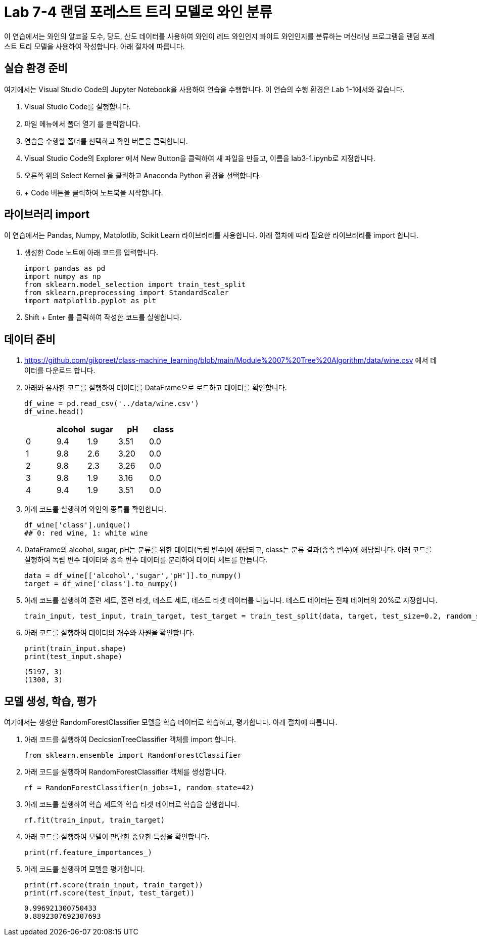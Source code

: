 = Lab 7-4 랜덤 포레스트 트리 모델로 와인 분류

이 연습에서는 와인의 알코올 도수, 당도, 산도 데이터를 사용하여 와인이 레드 와인인지 화이트 와인인지를 분류하는 머신러닝 프로그램을 랜덤 포레스트 트리 모델을 사용하여 작성합니다. 아래 절차에 따릅니다.

== 실습 환경 준비

여기에서는 Visual Studio Code의 Jupyter Notebook을 사용하여 연습을 수행합니다. 이 연습의 수행 환경은 Lab 1-1에서와 같습니다.

. Visual Studio Code를 실행합니다.
. 파일 메뉴에서 폴더 열기 를 클릭합니다.
. 연습을 수행할 폴더를 선택하고 확인 버튼을 클릭합니다.
. Visual Studio Code의 Explorer 에서 New Button을 클릭하여 새 파일을 만들고, 이름을 lab3-1.ipynb로 지정합니다.
. 오른쪽 위의 Select Kernel 을 클릭하고 Anaconda Python 환경을 선택합니다.
. + Code 버튼을 클릭하여 노트북을 시작합니다.

== 라이브러리 import

이 연습에서는 Pandas, Numpy, Matplotlib, Scikit Learn 라이브러리를 사용합니다. 아래 절차에 따라 필요한 라이브러리를 import 합니다.

1. 생성한 Code 노트에 아래 코드를 입력합니다.
+
[source, python]
----
import pandas as pd
import numpy as np
from sklearn.model_selection import train_test_split
from sklearn.preprocessing import StandardScaler
import matplotlib.pyplot as plt
----

2. Shift + Enter 를 클릭하여 작성한 코드를 실행합니다.

== 데이터 준비

1. https://github.com/gikpreet/class-machine_learning/blob/main/Module%2007%20Tree%20Algorithm/data/wine.csv 에서 데이터를 다운로드 합니다.
2. 아래와 유사한 코드를 실행하여 데이터를 DataFrame으로 로드하고 데이터를 확인합니다.
+
[source, python]
----
df_wine = pd.read_csv('../data/wine.csv')
df_wine.head()
----
+
[%header, cols=="4", width="500"]
|===
||alcohol|sugar|pH|class
|0|	9.4|1.9|3.51|	0.0
|1|	9.8|2.6|3.20|	0.0
|2|	9.8|2.3|3.26|	0.0
|3|	9.8|1.9|3.16|	0.0
|4|	9.4|1.9|3.51|	0.0
|===
+
3. 아래 코드를 실행하여 와인의 종류를 확인합니다.
+
[source, python]
----
df_wine['class'].unique()
## 0: red wine, 1: white wine
----
+
4. DataFrame의 alcohol, sugar, pH는 분류를 위한 데이터(독립 변수)에 해당되고, class는 분류 결과(종속 변수)에 해당됩니다. 아래 코드를 실행하여 독립 변수 데이터와 종속 변수 데이터를 분리하여 데이터 세트를 만듭니다.
+
[source, python]
----
data = df_wine[['alcohol','sugar','pH']].to_numpy()
target = df_wine['class'].to_numpy()
----
+
5. 아래 코드를 실행하여 훈련 세트, 훈련 타겟, 테스트 세트, 테스트 타겟 데이터를 나눕니다. 테스트 데이터는 전체 데이터의 20%로 지정합니다.
+
[source, python]
----
train_input, test_input, train_target, test_target = train_test_split(data, target, test_size=0.2, random_state=42)
----
+
6. 아래 코드를 실행하여 데이터의 개수와 차원을 확인합니다.
+
[source, python]
----
print(train_input.shape)
print(test_input.shape)
----
+
----
(5197, 3)
(1300, 3)
----

== 모델 생성, 학습, 평가

여기에서는 생성한 RandomForestClassifier 모델을 학습 데이터로 학습하고, 평가합니다. 아래 절차에 따릅니다.

1. 아래 코드를 실행하여 DecicsionTreeClassifier 객체를 import 합니다.
+
[source, python]
----
from sklearn.ensemble import RandomForestClassifier
----
+
2. 아래 코드를 실행하여 RandomForestClassifier 객체를 생성합니다.
+
[source, python]
----
rf = RandomForestClassifier(n_jobs=1, random_state=42)
----
+
3. 아래 코드를 실행하여 학습 세트와 학습 타겟 데이터로 학습을 실행합니다.
+
[source, python]
----
rf.fit(train_input, train_target)
----
+
4. 아래 코드를 실행하여 모델이 판단한 중요한 특성을 확인합니다.
+
[source, python]
----
print(rf.feature_importances_)
----
+
5. 아래 코드를 실행하여 모델을 평가합니다.
+
[source, python]
----
print(rf.score(train_input, train_target))
print(rf.score(test_input, test_target))
----
+
----
0.996921300750433
0.8892307692307693
----